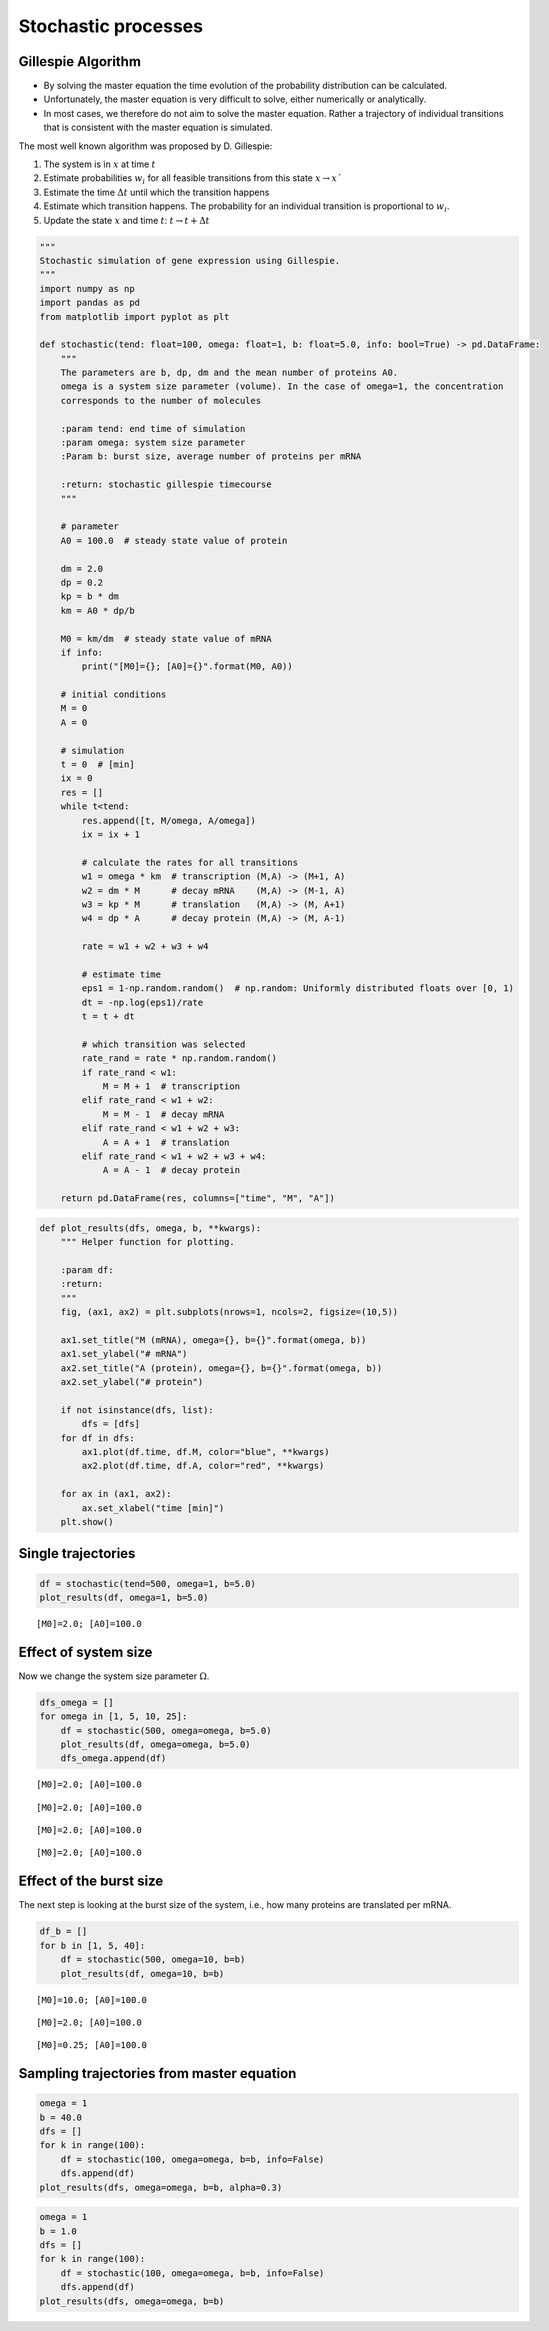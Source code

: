 Stochastic processes
====================

Gillespie Algorithm
-------------------

-  By solving the master equation the time evolution of the probability
   distribution can be calculated.
-  Unfortunately, the master equation is very difficult to solve, either
   numerically or analytically.
-  In most cases, we therefore do not aim to solve the master equation.
   Rather a trajectory of individual transitions that is consistent with
   the master equation is simulated.

The most well known algorithm was proposed by D. Gillespie:

1. The system is in :math:`x` at time :math:`t`
2. Estimate probabilities :math:`w_i` for all feasible transitions from
   this state :math:`x → x´`
3. Estimate the time :math:`\Delta t` until which the transition happens
4. Estimate which transition happens. The probability for an individual
   transition is proportional to :math:`w_i`.
5. Update the state :math:`x` and time :math:`t`:
   :math:`t → t + \Delta t`

.. code:: ipython3

    """
    Stochastic simulation of gene expression using Gillespie.
    """
    import numpy as np
    import pandas as pd
    from matplotlib import pyplot as plt
    
    def stochastic(tend: float=100, omega: float=1, b: float=5.0, info: bool=True) -> pd.DataFrame:
        """
        The parameters are b, dp, dm and the mean number of proteins A0.
        omega is a system size parameter (volume). In the case of omega=1, the concentration
        corresponds to the number of molecules
    
        :param tend: end time of simulation
        :param omega: system size parameter
        :Param b: burst size, average number of proteins per mRNA
        
        :return: stochastic gillespie timecourse
        """
    
        # parameter
        A0 = 100.0  # steady state value of protein
        
        dm = 2.0
        dp = 0.2
        kp = b * dm
        km = A0 * dp/b
    
        M0 = km/dm  # steady state value of mRNA
        if info:
            print("[M0]={}; [A0]={}".format(M0, A0))
    
        # initial conditions
        M = 0
        A = 0
    
        # simulation
        t = 0  # [min]
        ix = 0
        res = []
        while t<tend:
            res.append([t, M/omega, A/omega])
            ix = ix + 1
    
            # calculate the rates for all transitions
            w1 = omega * km  # transcription (M,A) -> (M+1, A)
            w2 = dm * M      # decay mRNA    (M,A) -> (M-1, A)
            w3 = kp * M      # translation   (M,A) -> (M, A+1)
            w4 = dp * A      # decay protein (M,A) -> (M, A-1)
    
            rate = w1 + w2 + w3 + w4
    
            # estimate time
            eps1 = 1-np.random.random()  # np.random: Uniformly distributed floats over [0, 1)
            dt = -np.log(eps1)/rate
            t = t + dt
    
            # which transition was selected
            rate_rand = rate * np.random.random()
            if rate_rand < w1:
                M = M + 1  # transcription
            elif rate_rand < w1 + w2:
                M = M - 1  # decay mRNA
            elif rate_rand < w1 + w2 + w3:
                A = A + 1  # translation
            elif rate_rand < w1 + w2 + w3 + w4:
                A = A - 1  # decay protein
    
        return pd.DataFrame(res, columns=["time", "M", "A"])


.. code:: ipython3

    def plot_results(dfs, omega, b, **kwargs):
        """ Helper function for plotting.
    
        :param df:
        :return:
        """
        fig, (ax1, ax2) = plt.subplots(nrows=1, ncols=2, figsize=(10,5))
    
        ax1.set_title("M (mRNA), omega={}, b={}".format(omega, b))
        ax1.set_ylabel("# mRNA")
        ax2.set_title("A (protein), omega={}, b={}".format(omega, b))
        ax2.set_ylabel("# protein")
    
        if not isinstance(dfs, list):
            dfs = [dfs]
        for df in dfs:
            ax1.plot(df.time, df.M, color="blue", **kwargs)
            ax2.plot(df.time, df.A, color="red", **kwargs)
    
        for ax in (ax1, ax2):
            ax.set_xlabel("time [min]")
        plt.show()

Single trajectories
-------------------

.. code:: ipython3

    df = stochastic(tend=500, omega=1, b=5.0)
    plot_results(df, omega=1, b=5.0)


.. parsed-literal::

    [M0]=2.0; [A0]=100.0



.. image:: 10_stochastic_processes_files/10_stochastic_processes_4_1.png


Effect of system size
---------------------

Now we change the system size parameter :math:`\Omega`.

.. code:: ipython3

    dfs_omega = []
    for omega in [1, 5, 10, 25]:
        df = stochastic(500, omega=omega, b=5.0)
        plot_results(df, omega=omega, b=5.0)
        dfs_omega.append(df)


.. parsed-literal::

    [M0]=2.0; [A0]=100.0



.. image:: 10_stochastic_processes_files/10_stochastic_processes_6_1.png


.. parsed-literal::

    [M0]=2.0; [A0]=100.0



.. image:: 10_stochastic_processes_files/10_stochastic_processes_6_3.png


.. parsed-literal::

    [M0]=2.0; [A0]=100.0



.. image:: 10_stochastic_processes_files/10_stochastic_processes_6_5.png


.. parsed-literal::

    [M0]=2.0; [A0]=100.0



.. image:: 10_stochastic_processes_files/10_stochastic_processes_6_7.png


Effect of the burst size
------------------------

The next step is looking at the burst size of the system, i.e., how many
proteins are translated per mRNA.

.. code:: ipython3

    df_b = []
    for b in [1, 5, 40]:
        df = stochastic(500, omega=10, b=b)
        plot_results(df, omega=10, b=b)


.. parsed-literal::

    [M0]=10.0; [A0]=100.0



.. image:: 10_stochastic_processes_files/10_stochastic_processes_8_1.png


.. parsed-literal::

    [M0]=2.0; [A0]=100.0



.. image:: 10_stochastic_processes_files/10_stochastic_processes_8_3.png


.. parsed-literal::

    [M0]=0.25; [A0]=100.0



.. image:: 10_stochastic_processes_files/10_stochastic_processes_8_5.png


Sampling trajectories from master equation
------------------------------------------

.. code:: ipython3

    omega = 1
    b = 40.0
    dfs = []
    for k in range(100):
        df = stochastic(100, omega=omega, b=b, info=False)
        dfs.append(df)
    plot_results(dfs, omega=omega, b=b, alpha=0.3)



.. image:: 10_stochastic_processes_files/10_stochastic_processes_10_0.png


.. code:: ipython3

    omega = 1
    b = 1.0
    dfs = []
    for k in range(100):
        df = stochastic(100, omega=omega, b=b, info=False)
        dfs.append(df)
    plot_results(dfs, omega=omega, b=b)



.. image:: 10_stochastic_processes_files/10_stochastic_processes_11_0.png


